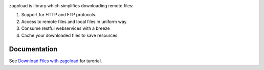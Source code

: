 .. -*- rst -*- -*- restructuredtext -*-

.. image:: https://img.shields.io/travis/napuzba/zagoload.svg?maxAge=2592000&amp;style=plastic 
  :target: https://travis-ci.org/napuzba/zagoload
.. image:: https://img.shields.io/github/watchers/napuzba/zagoload.svg??style=social&label=watchers&link=https://github.com/napuzba/zagoload&style=social 
  :target: https://github.com/napuzba/zagoload

zagoload is library which simplifies downloading remote files:

1. Support for HTTP and FTP protocols.
2. Access to remote files and local files in uniform way.
3. Consume restful webservices with a breeze
4. Cache your downloaded files to save resources

Documentation
------------- 
See `Download Files with zagoload`_ for turorial.

.. _Download Files with zagoload: http://www.napuzba.com/story/download-files-with-zagoload/
